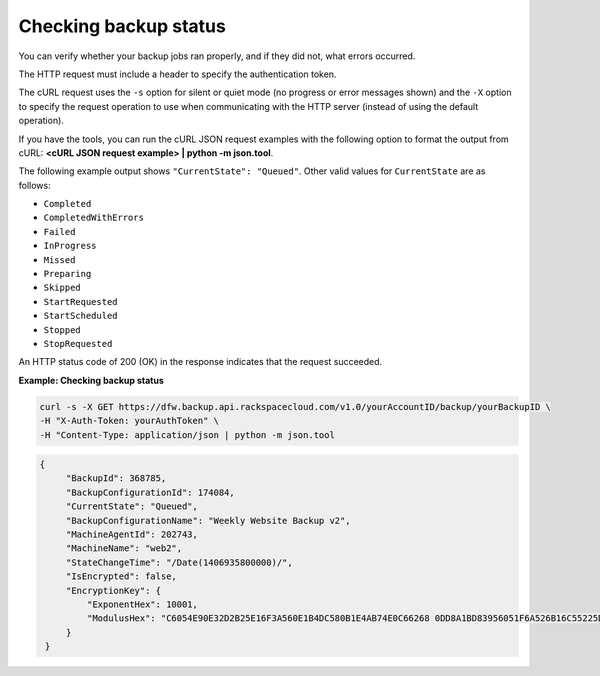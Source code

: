 .. _check-backup-status:

Checking backup status
~~~~~~~~~~~~~~~~~~~~~~

You can verify whether your backup jobs ran properly, and if they did
not, what errors occurred.

The HTTP request must include a header to specify the authentication
token.

The cURL request uses the ``-s`` option for silent or quiet mode (no
progress or error messages shown) and the ``-X`` option to specify the
request operation to use when communicating with the HTTP server
(instead of using the default operation).

If you have the tools, you can run the cURL JSON request examples with
the following option to format the output from cURL: **<cURL JSON
request example> \| python -m json.tool**.

The following example output shows ``"CurrentState": "Queued"``. Other
valid values for ``CurrentState`` are as follows:

-  ``Completed``

-  ``CompletedWithErrors``

-  ``Failed``

-  ``InProgress``

-  ``Missed``

-  ``Preparing``

-  ``Skipped``

-  ``StartRequested``

-  ``StartScheduled``

-  ``Stopped``

-  ``StopRequested``

An HTTP status code of 200 (OK) in the response indicates that the
request succeeded.

 
**Example: Checking backup status**

.. code::  

   curl -s -X GET https://dfw.backup.api.rackspacecloud.com/v1.0/yourAccountID/backup/yourBackupID \
   -H "X-Auth-Token: yourAuthToken" \
   -H "Content-Type: application/json | python -m json.tool

.. code::  

   {
        "BackupId": 368785,
        "BackupConfigurationId": 174084,
        "CurrentState": "Queued",
        "BackupConfigurationName": "Weekly Website Backup v2",
        "MachineAgentId": 202743,
        "MachineName": "web2",
        "StateChangeTime": "/Date(1406935800000)/",
        "IsEncrypted": false,
        "EncryptionKey": {
            "ExponentHex": 10001, 
            "ModulusHex": "C6054E90E32D2B25E16F3A560E1B4DC580B1E4AB74E0C66268 0DD8A1BD83956051F6A526B16C55225D1BE6E0B1265F4085FB2F61B61337F5D32198E5CAFFEA CD50E90517A329146E43B20194C082A9C890060AD07A542FBC035B2A96F9F212C6D94887BECB 5E15F3E55397B975B1896CFC66EBB5DD7D83587467A0E7F669ADB925A7BE4C1ECED1BC9E92DB 768CE76FDC86CCDD04BDF469679FE3261AA66C22AC6263E540B79780AAF09CFC798CDC4D1218 867388632EA4BD1BF511E4881E07C5387DDDBE741E615ACA0C32A738F5B952F1C17051EC3BAF 9F64C629515EA2AF93E6BB450A8B1B3E02963471679D5670AF93CFEA649172EDA7AC5E071E2D 3AF0BD"
        }
    }

